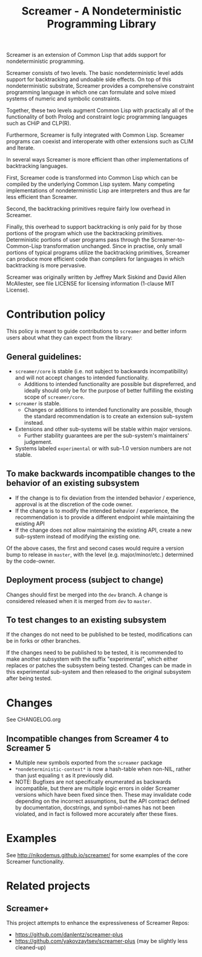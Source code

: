 #+title: Screamer - A Nondeterministic Programming Library

Screamer is an extension of Common Lisp that adds support for nondeterministic
programming.

Screamer consists of two levels. The basic nondeterministic level adds support
for backtracking and undoable side effects. On top of this nondeterministic
substrate, Screamer provides a comprehensive constraint programming language in
which one can formulate and solve mixed systems of numeric and symbolic
constraints.

Together, these two levels augment Common Lisp with practically all of the
functionality of both Prolog and constraint logic programming languages such as
CHiP and CLP(R).

Furthermore, Screamer is fully integrated with Common Lisp. Screamer programs
can coexist and interoperate with other extensions such as CLIM and Iterate.

In several ways Screamer is more efficient than other implementations of
backtracking languages.

First, Screamer code is transformed into Common Lisp which can be compiled by
the underlying Common Lisp system. Many competing implementations of
nondeterministic Lisp are interpreters and thus are far less efficient than
Screamer.

Second, the backtracking primitives require fairly low overhead in Screamer.

Finally, this overhead to support backtracking is only paid for by those
portions of the program which use the backtracking primitives. Deterministic
portions of user programs pass through the Screamer-to-Common-Lisp
transformation unchanged. Since in practise, only small portions of typical
programs utilize the backtracking primitives, Screamer can produce more
efficient code than compilers for languages in which backtracking is more
pervasive.

Screamer was originally written by Jeffrey Mark Siskind and David Allen McAllester,
see file LICENSE for licensing information (1-clause MIT License).

* Contribution policy
This policy is meant to guide contributions to ~screamer~ and better inform
users about what they can expect from the library:

** General guidelines:
- ~screamer/core~ is stable (i.e. not subject to backwards incompatibility) and
  will not accept changes to intended functionality.
  - Additions to intended functionality are possible but dispreferred, and
    ideally should only be for the purpose of better fulfilling the existing
    scope of ~screamer/core~.
- ~screamer~ is stable.
  - Changes or additions to intended functionality are possible, though the
    standard recommendation is to create an extension sub-system instead.
- Extensions and other sub-systems will be stable within major versions.
  - Further stability guarantees are per the sub-system's maintainers' judgement.
- Systems labeled ~experimental~ or with sub-1.0 version numbers are not stable.

** To make backwards incompatible changes to the behavior of an existing subsystem
- If the change is to fix deviation from the intended behavior / experience,
  approval is at the discretion of the code owner.
- If the change is to modify the intended behavior / experience, the recommendation
  is to provide a different endpoint while maintaining the existing API
- If the change does not allow maintaining the existing API, create a new sub-system
  instead of modifying the existing one.

Of the above cases, the first and second cases would require a version bump to release
in ~master~, with the level (e.g. major/minor/etc.) determined by the code-owner.

** Deployment process (subject to change)
Changes should first be merged into the ~dev~ branch. A change is considered released
when it is merged from ~dev~ to ~master~.

** To test changes to an existing subsystem
If the changes do not need to be published to be tested, modifications can be in forks
or other branches.

If the changes need to be published to be tested, it is recommended to make another
subsystem with the suffix "experimental", which either replaces or patches the subsystem
being tested. Changes can be made in this experimental sub-system and then released to
the original subsystem after being tested.
* Changes
See CHANGELOG.org
** Incompatible changes from Screamer 4 to Screamer 5
- Multiple new symbols exported from the ~screamer~ package
- ~*nondeterministic-context*~ is now a hash-table when non-NIL, rather than
  just equaling ~t~ as it previously did.
- NOTE: Bugfixes are not specifically enumerated as backwards incompatible, but
  there are multiple logic errors in older Screamer versions which have been
  fixed since then. These may invalidate code depending on the incorrect assumptions,
  but the API contract defined by documentation, docstrings, and symbol-names has not
  been violated, and in fact is followed more accurately after these fixes.
* Examples
See http://nikodemus.github.io/screamer/ for some examples of the core Screamer
functionality.
* Related projects
** Screamer+
This project attempts to enhance the expressiveness of Screamer
Repos:
- https://github.com/danlentz/screamer-plus
- https://github.com/yakovzaytsev/screamer-plus (may be slightly less cleaned-up)
